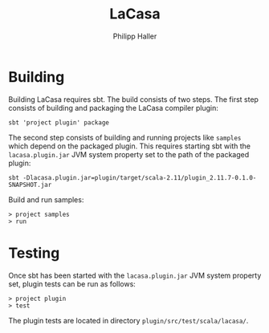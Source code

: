#+TITLE:   LaCasa
#+AUTHOR:  Philipp Haller

* Building

Building LaCasa requires sbt. The build consists of two steps. The
first step consists of building and packaging the LaCasa compiler
plugin:
   : sbt 'project plugin' package

The second step consists of building and running projects like
=samples= which depend on the packaged plugin. This requires starting
sbt with the =lacasa.plugin.jar= JVM system property set to the path
of the packaged plugin:
   : sbt -Dlacasa.plugin.jar=plugin/target/scala-2.11/plugin_2.11.7-0.1.0-SNAPSHOT.jar

Build and run samples:
   : > project samples
   : > run

* Testing

Once sbt has been started with the =lacasa.plugin.jar= JVM system
property set, plugin tests can be run as follows:
   : > project plugin
   : > test

The plugin tests are located in directory
=plugin/src/test/scala/lacasa/=.

